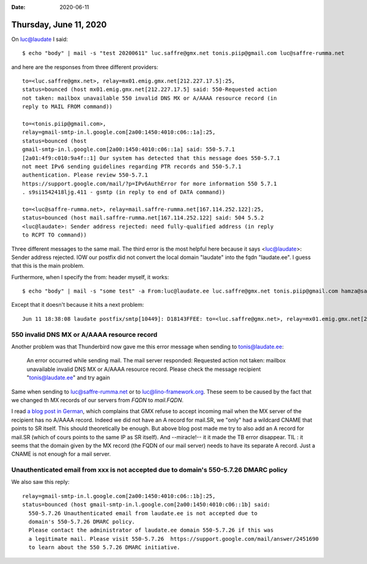 :date: 2020-06-11

=======================
Thursday, June 11, 2020
=======================

On luc@laudate I said::

  $ echo "body" | mail -s "test 20200611" luc.saffre@gmx.net tonis.piip@gmail.com luc@saffre-rumma.net

and here are the responses from three different providers::

  to=<luc.saffre@gmx.net>, relay=mx01.emig.gmx.net[212.227.17.5]:25,
  status=bounced (host mx01.emig.gmx.net[212.227.17.5] said: 550-Requested action
  not taken: mailbox unavailable 550 invalid DNS MX or A/AAAA resource record (in
  reply to MAIL FROM command))

  to=<tonis.piip@gmail.com>,
  relay=gmail-smtp-in.l.google.com[2a00:1450:4010:c06::1a]:25,
  status=bounced (host
  gmail-smtp-in.l.google.com[2a00:1450:4010:c06::1a] said: 550-5.7.1
  [2a01:4f9:c010:9a4f::1] Our system has detected that this message does 550-5.7.1
  not meet IPv6 sending guidelines regarding PTR records and 550-5.7.1
  authentication. Please review 550-5.7.1
  https://support.google.com/mail/?p=IPv6AuthError for more information 550 5.7.1
  . s9si1542418ljg.411 - gsmtp (in reply to end of DATA command))

  to=<luc@saffre-rumma.net>, relay=mail.saffre-rumma.net[167.114.252.122]:25,
  status=bounced (host mail.saffre-rumma.net[167.114.252.122] said: 504 5.5.2
  <luc@laudate>: Sender address rejected: need fully-qualified address (in reply
  to RCPT TO command))

Three different messages to the same mail. The third error is the most helpful
here because it says <luc@laudate>: Sender address rejected. IOW our postfix did
not convert the local domain "laudate" into the fqdn "laudate.ee". I guess that
this is the main problem.

Furthermore, when I specify the from: header myself, it works::

  $ echo "body" | mail -s "some test" -a From:luc@laudate.ee luc.saffre@gmx.net tonis.piip@gmail.com hamza@saffre-rumma.net

Except that it doesn't because it hits a next problem::

  Jun 11 18:38:08 laudate postfix/smtp[10449]: D18143FFEE: to=<luc.saffre@gmx.net>, relay=mx01.emig.gmx.net[212.227.17.5]:25, delay=0.52, delays=0/0.02/0.24/0.25, dsn=5.0.0, status=bounced (host mx01.emig.gmx.net[212.227.17.5] said: 550-Requested action not taken: mailbox unavailable 550 invalid DNS MX or A/AAAA resource record (in reply to MAIL FROM command))


550 invalid DNS MX or A/AAAA resource record
============================================

Another problem was that Thunderbird now gave me this error message when sending
to tonis@laudate.ee:

  An error occurred while sending mail. The mail server responded:
  Requested action not taken: mailbox unavailable
  invalid DNS MX or A/AAAA resource record.
  Please check the message recipient "tonis@laudate.ee" and try again

Same when sending to luc@saffre-rumma.net or to luc@lino-framework.org. These
seem to be caused by the fact that we changed th MX records of our servers from
`FQDN` to `mail.FQDN`.

I read `a blog post in German
<https://www.heinlein-support.de/blog/mailserver/gmx-blockt-e-mail-adressen-ohne-aaaaa-record/>`__,
which complains that GMX refuse to accept incoming mail when the MX server of
the recipient has no A/AAAA record. Indeed we did not have an A record for
mail.SR, we "only" had a wildcard CNAME that points to SR itself. This should
theoretically be enough.  But above blog post made me try to also add an A
record for mail.SR (which of cours points to the same IP as SR itself). And
--miracle!-- it it made the TB error disappear. TIL : it seems that the domain
given by the MX record (the FQDN of our mail server) needs to have its separate
A record. Just a CNAME is not enough for a mail server.


Unauthenticated email from xxx is not accepted due to domain's 550-5.7.26 DMARC policy
======================================================================================

We also saw this reply::

  relay=gmail-smtp-in.l.google.com[2a00:1450:4010:c06::1b]:25,
  status=bounced (host gmail-smtp-in.l.google.com[2a00:1450:4010:c06::1b] said:
    550-5.7.26 Unauthenticated email from laudate.ee is not accepted due to
    domain's 550-5.7.26 DMARC policy.
    Please contact the administrator of laudate.ee domain 550-5.7.26 if this was
    a legitimate mail. Please visit 550-5.7.26  https://support.google.com/mail/answer/2451690
    to learn about the 550 5.7.26 DMARC initiative.
